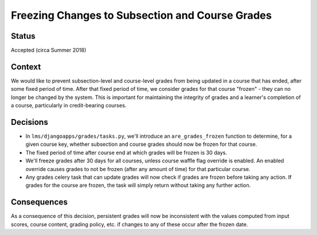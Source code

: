 Freezing Changes to Subsection and Course Grades
------------------------------------------------

Status
======

Accepted (circa Summer 2018)

Context
=======

We would like to prevent subsection-level and course-level grades from being
updated in a course that has ended, after some fixed period of time.  After that fixed
period of time, we consider grades for that course "frozen" - they can no longer be changed
by the system.  This is important for maintaining the integrity of grades and a learner's completion of a course,
particularly in credit-bearing courses.

Decisions
=========

* In ``lms/djangoapps/grades/tasks.py``, we'll introduce an ``are_grades_frozen`` function
  to determine, for a given course key, whether subsection and course grades should now be
  frozen for that course.
* The fixed period of time after course end at which grades will be frozen is 30 days.
* We'll freeze grades after 30 days for all courses, unless course waffle flag override is
  enabled.  An enabled override causes grades to not be frozen (after any amount of time)
  for that particular course.
* Any grades celery task that can update grades will now check if grades are frozen
  before taking any action.  If grades for the course are frozen, the task will simply
  return without taking any further action.

Consequences
============

As a consequence of this decision, persistent grades will now be inconsistent with the
values computed from input scores, course content, grading policy, etc. if changes
to any of these occur after the frozen date.
